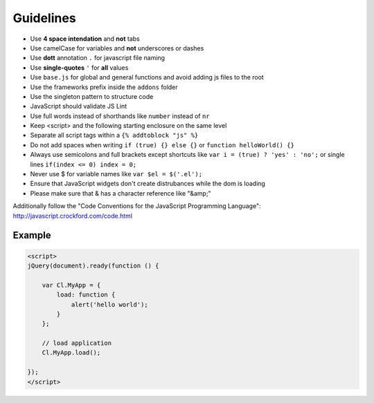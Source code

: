 Guidelines
==========

* Use **4 space intendation** and **not** tabs
* Use camelCase for variables and **not** underscores or dashes
* Use **dott** annotation ``.`` for javascript file naming
* Use **single-quotes** ``'`` for **all** values
* Use ``base.js`` for global and general functions and avoid adding js files to the root
* Use the frameworks prefix inside the ``addons`` folder
* Use the singleton pattern to structure code
* JavaScript should validate JS Lint
* Use full words instead of shorthands like ``number`` instead of ``nr``
* Keep <script> and the following starting enclosure on the same level
* Separate all script tags within a ``{% addtoblock "js" %}``
* Do not add spaces when writing ``if (true) {} else {}`` or ``function helloWorld() {}``
* Always use semicolons and full brackets except shortcuts like ``var i = (true) ? 'yes' : 'no';`` or single lines ``if(index <= 0) index = 0;``
* Never use $ for variable names like ``var $el = $('.el');``
* Ensure that JavaScript widgets don't create distrubances while the dom is loading
* Please make sure that & has a character reference like "&amp;"

Additionally follow the "Code Conventions for the JavaScript Programming Language": http://javascript.crockford.com/code.html


Example
*******

.. code-block:: javascript

    <script>
    jQuery(document).ready(function () {

        var Cl.MyApp = {
            load: function {
                alert('hello world');
            }
        };

        // load application
        Cl.MyApp.load();

    });
    </script>
